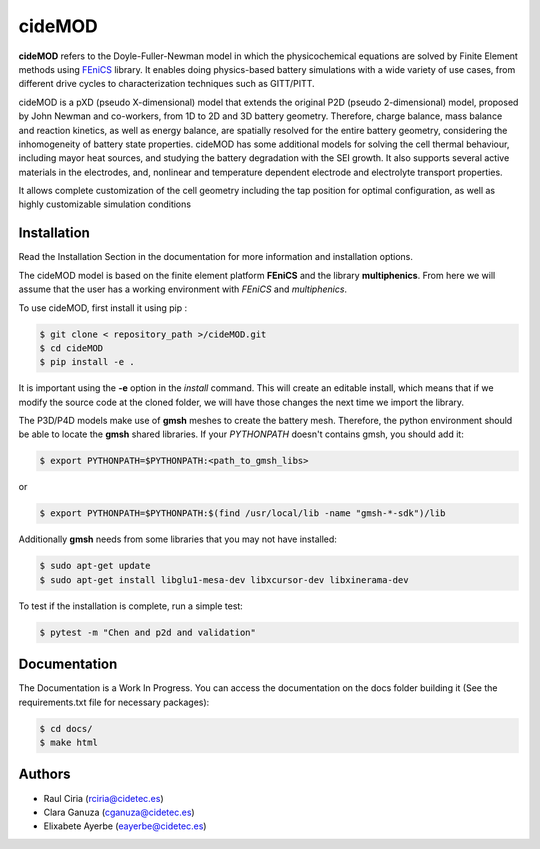 cideMOD
===================
**cideMOD** refers to the Doyle-Fuller-Newman model in which the physicochemical equations are solved by Finite Element methods using `FEniCS <https://fenicsproject.org/>`_ library. It enables doing physics-based battery simulations with a wide variety of use cases, from different drive cycles to characterization techniques such as GITT/PITT. 

cideMOD is a pXD (pseudo X-dimensional) model that extends the original P2D (pseudo 2-dimensional) model, proposed by John Newman and co-workers, from 1D to 2D and 3D battery geometry. Therefore, charge balance, mass balance and reaction kinetics, as well as energy balance, are spatially resolved for the entire battery geometry, considering the inhomogeneity of battery state properties.
cideMOD has some additional models for solving the cell thermal behaviour, including mayor heat sources, and studying the battery degradation with the SEI growth. It also supports several active materials in the electrodes, and, nonlinear and temperature dependent electrode and electrolyte transport properties. 

It allows complete customization of the cell geometry including the tap position for optimal configuration, as well as highly customizable simulation conditions

Installation
------------

Read the Installation Section in the documentation for more information and installation options.

The cideMOD model is based on the finite element platform **FEniCS** and the library **multiphenics**.
From here we will assume that the user has a working environment with *FEniCS* and *multiphenics*.

To use cideMOD, first install it using pip :

.. code-block:: console
    
   $ git clone < repository_path >/cideMOD.git
   $ cd cideMOD
   $ pip install -e .

It is important using the **-e** option in the *install* command. This will create an editable install, which means that if we modify the source code at the cloned folder, we will have those changes the next time we import the library. 

The P3D/P4D models make use of **gmsh** meshes to create the battery mesh. Therefore, the python environment should be able to locate the **gmsh** shared libraries.
If your *PYTHONPATH* doesn't contains gmsh, you should add it:

.. code-block:: console
    
   $ export PYTHONPATH=$PYTHONPATH:<path_to_gmsh_libs>

or

.. code-block:: console
    
   $ export PYTHONPATH=$PYTHONPATH:$(find /usr/local/lib -name "gmsh-*-sdk")/lib

Additionally **gmsh** needs from some libraries that you may not have installed:

.. code-block:: console
    
   $ sudo apt-get update
   $ sudo apt-get install libglu1-mesa-dev libxcursor-dev libxinerama-dev

To test if the installation is complete, run a simple test:

.. code-block:: console
    
   $ pytest -m "Chen and p2d and validation"
   

Documentation
-------------

The Documentation is a Work In Progress.
You can access the documentation on the docs folder building it (See the requirements.txt file for necessary packages):

.. code-block:: language

   $ cd docs/
   $ make html


Authors
--------
- Raul Ciria (rciria@cidetec.es)
- Clara Ganuza (cganuza@cidetec.es)
- Elixabete Ayerbe (eayerbe@cidetec.es)
